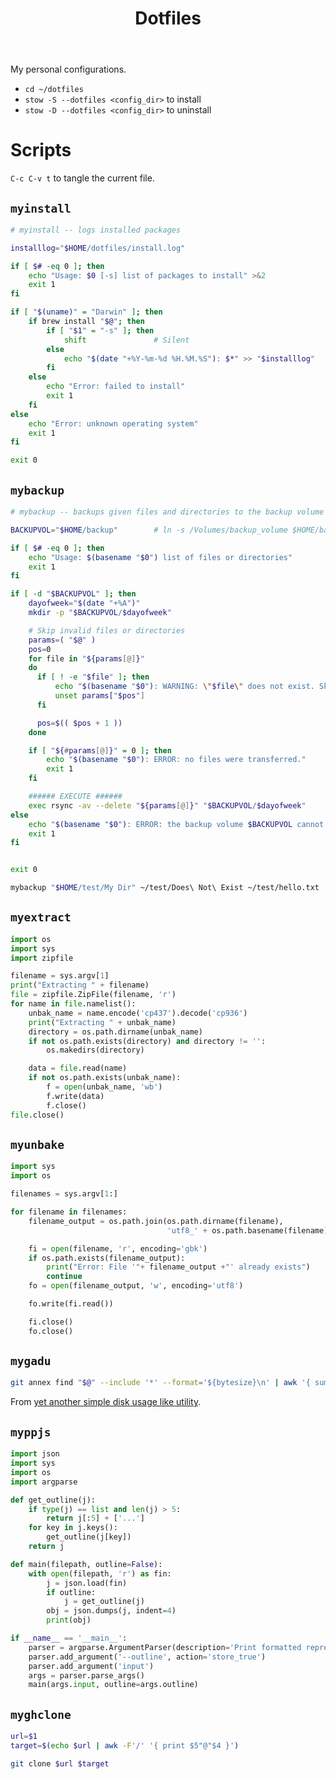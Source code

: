 #+TITLE: Dotfiles
#+PROPERTY: header-args :mkdirp yes

My personal configurations.

- ~cd ~/dotfiles~
- ~stow -S --dotfiles <config_dir>~ to install
- ~stow -D --dotfiles <config_dir>~ to uninstall


* Scripts

=C-c C-v t= to tangle the current file.

** =myinstall=
#+begin_src sh :shebang #!/bin/bash :tangle scripts/myinstall
  # myinstall -- logs installed packages

  installlog="$HOME/dotfiles/install.log"

  if [ $# -eq 0 ]; then
      echo "Usage: $0 [-s] list of packages to install" >&2
      exit 1
  fi

  if [ "$(uname)" = "Darwin" ]; then
      if brew install "$@"; then
          if [ "$1" = "-s" ]; then
              shift               # Silent
          else
              echo "$(date "+%Y-%m-%d %H.%M.%S"): $*" >> "$installlog"
          fi
      else
          echo "Error: failed to install"
          exit 1
      fi
  else
      echo "Error: unknown operating system"
      exit 1
  fi

  exit 0
#+end_src

** =mybackup=
#+begin_src bash :shebang #!/usr/bin/env bash :tangle scripts/mybackup
  # mybackup -- backups given files and directories to the backup volume

  BACKUPVOL="$HOME/backup"        # ln -s /Volumes/backup_volume $HOME/backup

  if [ $# -eq 0 ]; then
      echo "Usage: $(basename "$0") list of files or directories"
      exit 1
  fi

  if [ -d "$BACKUPVOL" ]; then
      dayofweek="$(date "+%A")"
      mkdir -p "$BACKUPVOL/$dayofweek"

      # Skip invalid files or directories
      params=( "$@" )
      pos=0
      for file in "${params[@]}"
      do
        if [ ! -e "$file" ]; then
            echo "$(basename "$0"): WARNING: \"$file\" does not exist. Skipped."
            unset params["$pos"]
        fi

        pos=$(( $pos + 1 ))
      done

      if [ "${#params[@]}" = 0 ]; then
          echo "$(basename "$0"): ERROR: no files were transferred."
          exit 1
      fi

      ###### EXECUTE ######
      exec rsync -av --delete "${params[@]}" "$BACKUPVOL/$dayofweek"
  else
      echo "$(basename "$0"): ERROR: the backup volume $BACKUPVOL cannot be found"
      exit 1
  fi


  exit 0
#+end_src

#+begin_src sh
mybackup "$HOME/test/My Dir" ~/test/Does\ Not\ Exist ~/test/hello.txt
#+end_src

** =myextract=
#+begin_src python :shebang #!/usr/bin/env python :tangle scripts/myextract
  import os
  import sys
  import zipfile

  filename = sys.argv[1]
  print("Extracting " + filename)
  file = zipfile.ZipFile(filename, 'r')
  for name in file.namelist():
      unbak_name = name.encode('cp437').decode('cp936')
      print("Extracting " + unbak_name)
      directory = os.path.dirname(unbak_name)
      if not os.path.exists(directory) and directory != '':
          os.makedirs(directory)

      data = file.read(name)
      if not os.path.exists(unbak_name):
          f = open(unbak_name, 'wb')
          f.write(data)
          f.close()
  file.close()
#+end_src

** =myunbake=
#+begin_src python :shebang #!/usr/bin/env python :tangle scripts/myunbake
  import sys
  import os

  filenames = sys.argv[1:]

  for filename in filenames:
      filename_output = os.path.join(os.path.dirname(filename),
                                     'utf8_' + os.path.basename(filename))

      fi = open(filename, 'r', encoding='gbk')
      if os.path.exists(filename_output):
          print("Error: File '"+ filename_output +"' already exists")
          continue
      fo = open(filename_output, 'w', encoding='utf8')

      fo.write(fi.read())

      fi.close()
      fo.close()
#+end_src

** =mygadu=

#+begin_src bash :shebang #!/usr/bin/env bash :tangle scripts/mygadu
  git annex find "$@" --include '*' --format='${bytesize}\n' | awk '{ sum += $1; nfiles++; } END { printf "%d files, %.3f MB\n", nfiles, sum/1000000 } '
#+end_src

From [[https://git-annex.branchable.com/tips/yet_another_simple_disk_usage_like_utility/][yet another simple disk usage like utility]].

** =myppjs=

#+begin_src python :shebang #!/usr/bin/env python :tangle scripts/myppjs
  import json
  import sys
  import os
  import argparse

  def get_outline(j):
      if type(j) == list and len(j) > 5:
          return j[:5] + ['...']
      for key in j.keys():
          get_outline(j[key])
      return j

  def main(filepath, outline=False):
      with open(filepath, 'r') as fin:
          j = json.load(fin)
          if outline:
              j = get_outline(j)
          obj = json.dumps(j, indent=4)
          print(obj)

  if __name__ == '__main__':
      parser = argparse.ArgumentParser(description='Print formatted representation of json file')
      parser.add_argument('--outline', action='store_true')
      parser.add_argument('input')
      args = parser.parse_args()
      main(args.input, outline=args.outline)
#+end_src

** =myghclone=

#+begin_src sh :shebang #!/usr/bin/env bash :tangle scripts/myghclone
  url=$1
  target=$(echo $url | awk -F'/' '{ print $5"@"$4 }')

  git clone $url $target
#+end_src
